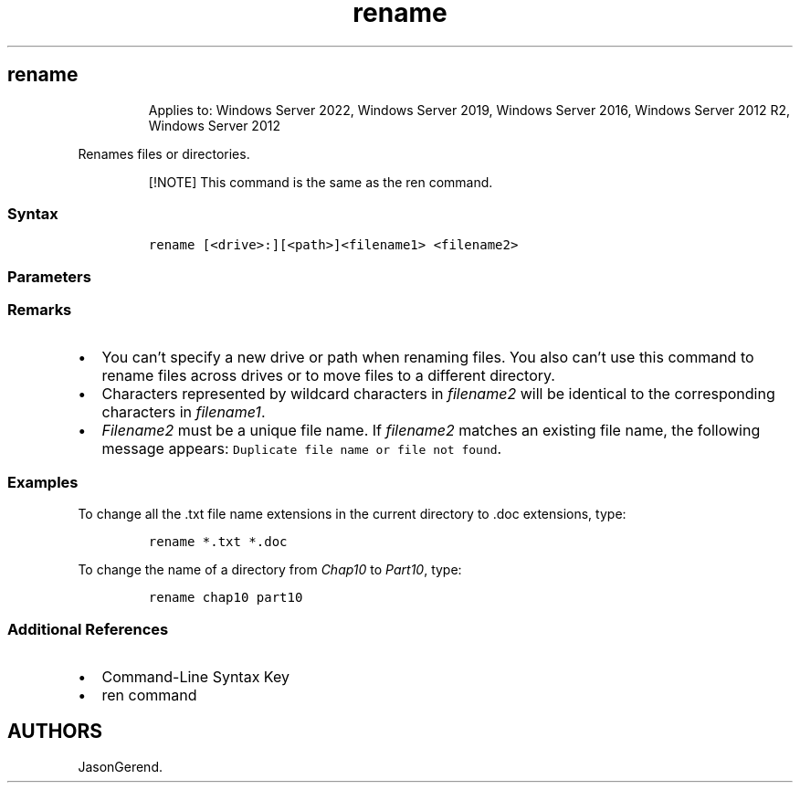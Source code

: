 '\" t
.\" Automatically generated by Pandoc 2.17.0.1
.\"
.TH "rename" 1 "" "" "" ""
.hy
.SH rename
.RS
.PP
Applies to: Windows Server 2022, Windows Server 2019, Windows Server
2016, Windows Server 2012 R2, Windows Server 2012
.RE
.PP
Renames files or directories.
.RS
.PP
[!NOTE] This command is the same as the ren command.
.RE
.SS Syntax
.IP
.nf
\f[C]
rename [<drive>:][<path>]<filename1> <filename2>
\f[R]
.fi
.SS Parameters
.PP
.TS
tab(@);
lw(35.0n) lw(35.0n).
T{
Parameter
T}@T{
Description
T}
_
T{
\f[C][<drive>:][<path>]<filename1>\f[R]
T}@T{
Specifies the location and name of the file or set of files you want to
rename.
\f[I]Filename1\f[R] can include wildcard characters (\f[B]*\f[R] and
\f[B]?\f[R]).
T}
T{
\f[C]<filename2>\f[R]
T}@T{
Specifies the new name for the file.
You can use wildcard characters to specify new names for multiple files.
T}
T{
/?
T}@T{
Displays help at the command prompt.
T}
.TE
.SS Remarks
.IP \[bu] 2
You can\[cq]t specify a new drive or path when renaming files.
You also can\[cq]t use this command to rename files across drives or to
move files to a different directory.
.IP \[bu] 2
Characters represented by wildcard characters in \f[I]filename2\f[R]
will be identical to the corresponding characters in
\f[I]filename1\f[R].
.IP \[bu] 2
\f[I]Filename2\f[R] must be a unique file name.
If \f[I]filename2\f[R] matches an existing file name, the following
message appears: \f[C]Duplicate file name or file not found\f[R].
.SS Examples
.PP
To change all the .txt file name extensions in the current directory to
\&.doc extensions, type:
.IP
.nf
\f[C]
rename *.txt *.doc
\f[R]
.fi
.PP
To change the name of a directory from \f[I]Chap10\f[R] to
\f[I]Part10\f[R], type:
.IP
.nf
\f[C]
rename chap10 part10
\f[R]
.fi
.SS Additional References
.IP \[bu] 2
Command-Line Syntax Key
.IP \[bu] 2
ren command
.SH AUTHORS
JasonGerend.
